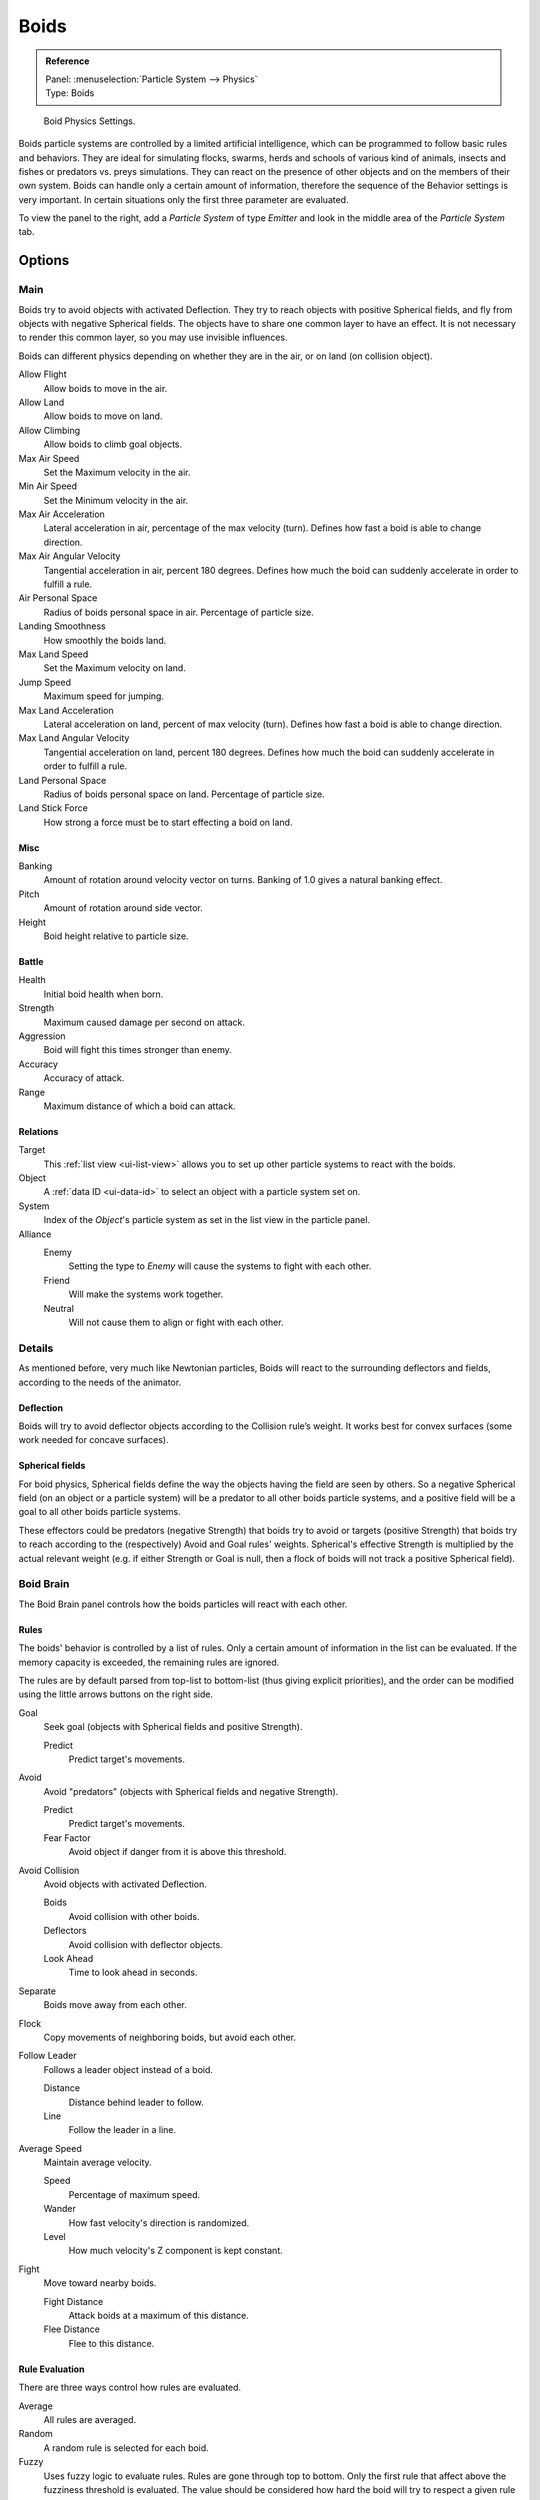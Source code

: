 .. _bpy.types.Boid:
.. _bpy.ops.boid:

*****
Boids
*****

.. admonition:: Reference
   :class: refbox

   | Panel:    :menuselection:`Particle System --> Physics`
   | Type:     Boids

.. figure:: /images/physics_particles_emitter_physics_boids_panel.jpg

   Boid Physics Settings.

Boids particle systems are controlled by a limited artificial intelligence,
which can be programmed to follow basic rules and behaviors.
They are ideal for simulating flocks, swarms, herds and schools of various kind of animals,
insects and fishes or predators vs. preys simulations.
They can react on the presence of other objects and on the members of their own system.
Boids can handle only a certain amount of information,
therefore the sequence of the Behavior settings is very important.
In certain situations only the first three parameter are evaluated.

To view the panel to the right, add a *Particle System* of type
*Emitter* and look in the middle area of the *Particle System* tab.


Options
=======

Main
----

Boids try to avoid objects with activated Deflection.
They try to reach objects with positive Spherical fields,
and fly from objects with negative Spherical fields.
The objects have to share one common layer to have an effect.
It is not necessary to render this common layer, so you may use invisible influences.

Boids can different physics depending on whether they are in the air,
or on land (on collision object).

Allow Flight
   Allow boids to move in the air.
Allow Land
   Allow boids to move on land.
Allow Climbing
   Allow boids to climb goal objects.

Max Air Speed
   Set the Maximum velocity in the air.
Min Air Speed
   Set the Minimum velocity in the air.
Max Air Acceleration
   Lateral acceleration in air, percentage of the max velocity (turn).
   Defines how fast a boid is able to change direction.
Max Air Angular Velocity
   Tangential acceleration in air, percent 180 degrees.
   Defines how much the boid can suddenly accelerate in order to fulfill a rule.
Air Personal Space
   Radius of boids personal space in air. Percentage of particle size.
Landing Smoothness
   How smoothly the boids land.

Max Land Speed
   Set the Maximum velocity on land.
Jump Speed
   Maximum speed for jumping.
Max Land Acceleration
   Lateral acceleration on land, percent of max velocity (turn). Defines how fast a boid is able to change direction.
Max Land Angular Velocity
   Tangential acceleration on land, percent 180 degrees.
   Defines how much the boid can suddenly accelerate in order to fulfill a rule.
Land Personal Space
   Radius of boids personal space on land. Percentage of particle size.
Land Stick Force
   How strong a force must be to start effecting a boid on land.


Misc
^^^^

Banking
   Amount of rotation around velocity vector on turns. Banking of 1.0 gives a natural banking effect.
Pitch
   Amount of rotation around side vector.
Height
   Boid height relative to particle size.


Battle
^^^^^^

Health
   Initial boid health when born.
Strength
   Maximum caused damage per second on attack.
Aggression
   Boid will fight this times stronger than enemy.
Accuracy
   Accuracy of attack.
Range
   Maximum distance of which a boid can attack.


Relations
^^^^^^^^^

Target
   This :ref:`list view <ui-list-view>` allows you to set up other particle systems to react with the boids.
Object
   A :ref:`data ID <ui-data-id>` to select an object with a particle system set on.
System
   Index of the *Object*\ 's particle system as set in the list view in the particle panel.

Alliance
   Enemy
      Setting the type to *Enemy* will cause the systems to fight with each other.
   Friend
      Will make the systems work together.
   Neutral
      Will not cause them to align or fight with each other.


Details
-------

As mentioned before, very much like Newtonian particles,
Boids will react to the surrounding deflectors and fields,
according to the needs of the animator.


Deflection
^^^^^^^^^^

Boids will try to avoid deflector objects according to the Collision rule’s weight.
It works best for convex surfaces (some work needed for concave surfaces).


Spherical fields
^^^^^^^^^^^^^^^^

For boid physics, Spherical fields define the way the objects having the field are seen by others.
So a negative Spherical field (on an object or a particle system)
will be a predator to all other boids particle systems,
and a positive field will be a goal to all other boids particle systems.

These effectors could be predators (negative Strength)
that boids try to avoid or targets (positive Strength)
that boids try to reach according to the (respectively) Avoid and Goal rules' weights.
Spherical's effective Strength is multiplied by the actual relevant weight (e.g. if either Strength or Goal is null,
then a flock of boids will not track a positive Spherical field).


Boid Brain
----------

The Boid Brain panel controls how the boids particles will react with each other.


Rules
^^^^^

The boids' behavior is controlled by a list of rules.
Only a certain amount of information in the list can be evaluated.
If the memory capacity is exceeded, the remaining rules are ignored.

The rules are by default parsed from top-list to bottom-list
(thus giving explicit priorities),
and the order can be modified using the little arrows buttons on the right side.

Goal
   Seek goal (objects with Spherical fields and positive Strength).

   Predict
      Predict target's movements.
Avoid
   Avoid "predators" (objects with Spherical fields and negative Strength).

   Predict
      Predict target's movements.
   Fear Factor
      Avoid object if danger from it is above this threshold.
Avoid Collision
   Avoid objects with activated Deflection.

   Boids
      Avoid collision with other boids.
   Deflectors
      Avoid collision with deflector objects.
   Look Ahead
      Time to look ahead in seconds.

Separate
   Boids move away from each other.
Flock
   Copy movements of neighboring boids, but avoid each other.
Follow Leader
   Follows a leader object instead of a boid.

   Distance
      Distance behind leader to follow.
   Line
      Follow the leader in a line.
Average Speed
   Maintain average velocity.

   Speed
      Percentage of maximum speed.
   Wander
      How fast velocity's direction is randomized.
   Level
      How much velocity's Z component is kept constant.
Fight
   Move toward nearby boids.

   Fight Distance
      Attack boids at a maximum of this distance.
   Flee Distance
      Flee to this distance.


Rule Evaluation
^^^^^^^^^^^^^^^

There are three ways control how rules are evaluated.

Average
   All rules are averaged.
Random
   A random rule is selected for each boid.
Fuzzy
   Uses fuzzy logic to evaluate rules. Rules are gone through top to bottom.
   Only the first rule that affect above the fuzziness threshold is evaluated.
   The value should be considered how hard the boid will try to respect a given rule
   (a value of 1.000 means the Boid will always stick to it, a value of 0.000 means it will never).
   If the boid meets more than one conflicting condition at the same time,
   it will try to fulfill all the rules according to the respective weight of each.

Please note that a given boid will try as much as it can to comply to each of the rules he is
given, but it is more than likely that some rule will take precedence on other in some cases.
For example, in order to avoid a predator, a boid could probably "forget" about Collision,
Crowd and Center rules, meaning that "while panicked" it could well run into obstacles,
e.g. even if instructed not to, most of the time.

As a final note, the Collision algorithm is still not perfect and in research progress,
so you can expect wrong behaviors at some occasion. It is worked on.
